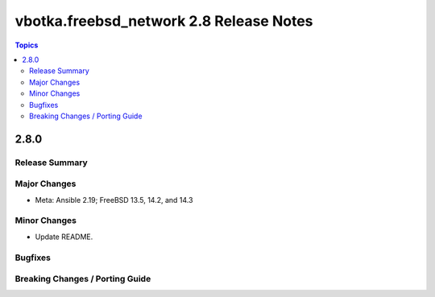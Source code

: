 ========================================
vbotka.freebsd_network 2.8 Release Notes
========================================

.. contents:: Topics


2.8.0
=====

Release Summary
---------------

Major Changes
-------------
* Meta: Ansible 2.19; FreeBSD 13.5, 14.2, and 14.3

Minor Changes
-------------
* Update README.

Bugfixes
--------

Breaking Changes / Porting Guide
--------------------------------
